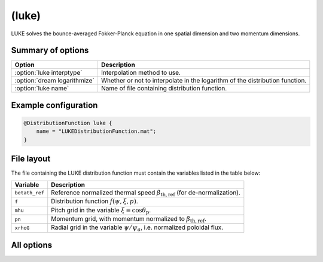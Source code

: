 .. _module-distribution-luke:

(luke)
------
LUKE solves the bounce-averaged Fokker-Planck equation in one spatial dimension
and two momentum dimensions.

Summary of options
^^^^^^^^^^^^^^^^^^

+----------------------------------+------------------------------------------------------------------------------+
| **Option**                       | **Description**                                                              |
+----------------------------------+------------------------------------------------------------------------------+
| :option:`luke interptype`        | Interpolation method to use.                                                 |
+----------------------------------+------------------------------------------------------------------------------+
| :option:`dream logarithmize`     | Whether or not to interpolate in the logarithm of the distribution function. |
+----------------------------------+------------------------------------------------------------------------------+
| :option:`luke name`              | Name of file containing distribution function.                               |
+----------------------------------+------------------------------------------------------------------------------+

Example configuration
^^^^^^^^^^^^^^^^^^^^^

.. code-block::

   @DistributionFunction luke {
       name = "LUKEDistributionFunction.mat";
   }

File layout
^^^^^^^^^^^
The file containing the LUKE distribution function must contain the variables
listed in the table below:

+----------------+------------------------------------------------------------------------------------------+
| **Variable**   | **Description**                                                                          |
+----------------+------------------------------------------------------------------------------------------+
| ``betath_ref`` | Reference normalized thermal speed :math:`\beta_\mathrm{th,ref}` (for de-normalization). |
+----------------+------------------------------------------------------------------------------------------+
| ``f``          | Distribution function :math:`f(\psi,\xi,p)`.                                             |
+----------------+------------------------------------------------------------------------------------------+
| ``mhu``        | Pitch grid in the variable :math:`\xi = \cos\theta_{\mathrm{p}}`.                        |
+----------------+------------------------------------------------------------------------------------------+
| ``pn``         | Momentum grid, with momentum normalized to :math:`\beta_{\mathrm{th,ref}}`.              |
+----------------+------------------------------------------------------------------------------------------+
| ``xrhoG``      | Radial grid in the variable :math:`\psi/\psi_a`, i.e. normalized poloidal flux.          |
+----------------+------------------------------------------------------------------------------------------+

All options
^^^^^^^^^^^

.. program:: luke

.. option:: interptype

   :Default value: ``cubic``
   :Allowed values: ``cubic`` or ``linear``

   SOFT interpolates in the given distribution function to evaluate it at
   arbitrary points on the phase space grid. A linear interpolation scheme is
   always used to interpolate in the radial coordinate, but interpolation in
   the momentum coordinates (:math:`p` and :math:`\xi`) can either be done using
   bi-linear or bi-cubic splines.

.. option:: logarithmize

   :Default value: ``no``
   :Allowed values: ``yes`` or ``no``

   If ``yes``, interpolates in the logarithm of the distribution function
   instead of in the distribution function directly. This can aid in fitting
   sharply decaying ditsribution functions.

.. option:: name

   :Default value: Nothing
   :Allowed values: Any valid file name

   Name of the file containing the distribution function.

